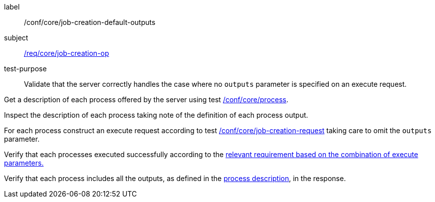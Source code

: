 [[ats_core_job-creation-default-outputs]]
[abstract_test]
====
[%metadata]
label:: /conf/core/job-creation-default-outputs
subject:: <<req_core_job-creation-op,/req/core/job-creation-op>>
test-purpose:: Validate that the server correctly handles the case where no `outputs` parameter is specified on an execute request.

[.component,class=test method]
=====
[.component,class=step]
--
Get a description of each process offered by the server using test <<ats_core_process,/conf/core/process>>.
--

[.component,class=step]
--
Inspect the description of each process taking note of the definition of each process output.
--

[.component,class=step]
--
For each process construct an execute request according to test <<ats_core_job-creation-request,/conf/core/job-creation-request>> taking care to omit the `outputs` parameter.
--

[.component,class=step]
--
Verify that each processes executed successfully according to the <<ats-job-creation-success-sync,relevant requirement based on the combination of execute parameters.>>
--

[.component,class=step]
--
Verify that each process includes all the outputs, as defined in the <<sc_process_description,process description>>, in the response.
--
=====
====